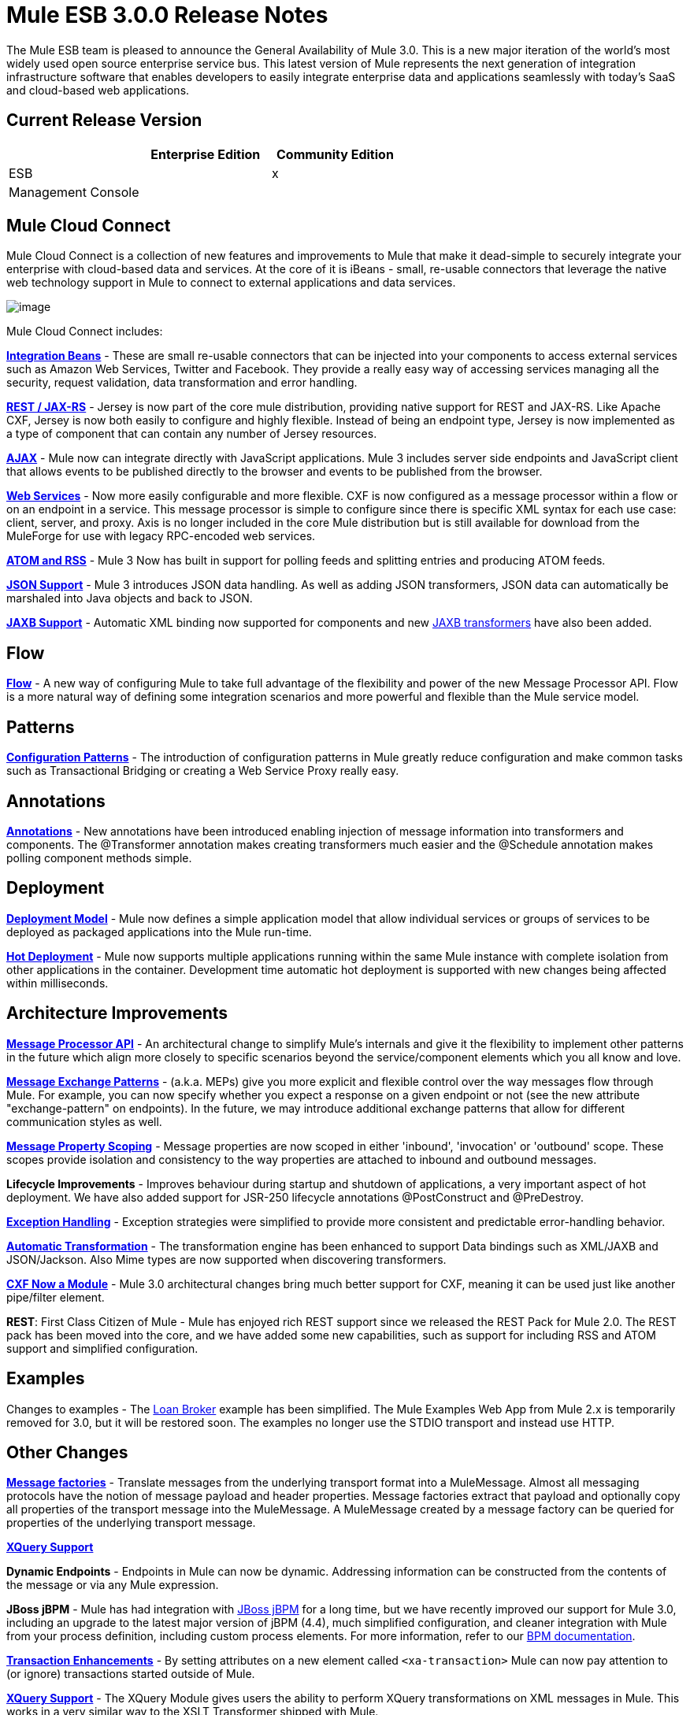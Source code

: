 = Mule ESB 3.0.0 Release Notes
:keywords: release notes, esb


The Mule ESB team is pleased to announce the General Availability of Mule 3.0. This is a new major iteration of the world's most widely used open source enterprise service bus. This latest version of Mule represents the next generation of integration infrastructure software that enables developers to easily integrate enterprise data and applications seamlessly with today's SaaS and cloud-based web applications.

== Current Release Version

[width="100%",cols="34%,33%,33%",options="header",]
|===
|  |Enterprise Edition |Community Edition
|ESB |  |x
|Management Console |  | 
|===

== Mule Cloud Connect

Mule Cloud Connect is a collection of new features and improvements to Mule that make it dead-simple to securely integrate your enterprise with cloud-based data and services. At the core of it is iBeans - small, re-usable connectors that leverage the native web technology support in Mule to connect to external applications and data services.

image:mule-esb-3.0.0-release-notes-1.jpeg[image]

Mule Cloud Connect includes:

*link:/documentation/display/~ibeansConsole[Integration Beans]* - These are small re-usable connectors that can be injected into your components to access external services such as Amazon Web Services, Twitter and Facebook. They provide a really easy way of accessing services managing all the security, request validation, data transformation and error handling.

*link:/mule-user-guide/jersey-module-reference[REST / JAX-RS]* - Jersey is now part of the core mule distribution, providing native support for REST and JAX-RS. Like Apache CXF, Jersey is now both easily to configure and highly flexible. Instead of being an endpoint type, Jersey is now implemented as a type of component that can contain any number of Jersey resources.

*link:/mule-user-guide/ajax-transport-reference[AJAX]* - Mule now can integrate directly with JavaScript applications. Mule 3 includes server side endpoints and JavaScript client that allows events to be published directly to the browser and events to be published from the browser.

*link:/mule-user-guide/cxf-module-reference[Web Services]* - Now more easily configurable and more flexible. CXF is now configured as a message processor within a flow or on an endpoint in a service. This message processor is simple to configure since there is specific XML syntax for each use case: client, server, and proxy. Axis is no longer included in the core Mule distribution but is still available for download from the MuleForge for use with legacy RPC-encoded web services.

*link:/documentation/display/33X/Atom+Module+Reference[ATOM and RSS]* - Mule 3 Now has built in support for polling feeds and splitting entries and producing ATOM feeds.

*link:/mule-user-guide/native-support-for-json[JSON Support]* - Mule 3 introduces JSON data handling. As well as adding JSON transformers, JSON data can automatically be marshaled into Java objects and back to JSON.

*link:/mule-user-guide/jaxb-bindings[JAXB Support]* - Automatic XML binding now supported for components and new link:/mule-user-guide/jaxb-transformers[JAXB transformers] have also been added.

== Flow

*link:/mule-user-guide/using-flows-for-service-orchestration[Flow]* - A new way of configuring Mule to take full advantage of the flexibility and power of the new Message Processor API. Flow is a more natural way of defining some integration scenarios and more powerful and flexible than the Mule service model.

== Patterns

*link:/mule-user-guide/using-mule-configuration-patterns[Configuration Patterns]* - The introduction of configuration patterns in Mule greatly reduce configuration and make common tasks such as Transactional Bridging or creating a Web Service Proxy really easy.

== Annotations

*link:/mule-user-guide/creating-flow-objects-and-transformers-using-annotations[Annotations]* - New annotations have been introduced enabling injection of message information into transformers and components. The @Transformer annotation makes creating transformers much easier and the @Schedule annotation makes polling component methods simple.

== Deployment

*link:/mule-user-guide/mule-deployment-model[Deployment Model]* - Mule now defines a simple application model that allow individual services or groups of services to be deployed as packaged applications into the Mule run-time.

*link:/mule-user-guide/application-server-based-hot-deployment[Hot Deployment]* - Mule now supports multiple applications running within the same Mule instance with complete isolation from other applications in the container. Development time automatic hot deployment is supported with new changes being affected within milliseconds.

== Architecture Improvements

*http://www.mulesoft.org/docs/site/3.0.0/apidocs/index.html?org/mule/api/processor/MessageProcessor.html[Message Processor API]* - An architectural change to simplify Mule's internals and give it the flexibility to implement other patterns in the future which align more closely to specific scenarios beyond the service/component elements which you all know and love.

*link:/mule-user-guide/using-mule-configuration-patterns[Message Exchange Patterns]* - (a.k.a. MEPs) give you more explicit and flexible control over the way messages flow through Mule. For example, you can now specify whether you expect a response on a given endpoint or not (see the new attribute "exchange-pattern" on endpoints). In the future, we may introduce additional exchange patterns that allow for different communication styles as well.

*link:#[Message Property Scoping]* - Message properties are now scoped in either 'inbound', 'invocation' or 'outbound' scope. These scopes provide isolation and consistency to the way properties are attached to inbound and outbound messages.

*Lifecycle Improvements* - Improves behaviour during startup and shutdown of applications, a very important aspect of hot deployment. We have also added support for JSR-250 lifecycle annotations @PostConstruct and @PreDestroy.

*link:/mule-user-guide/error-handling[Exception Handling]* - Exception strategies were simplified to provide more consistent and predictable error-handling behavior.

*link:/mule-user-guide/transformer-annotation[Automatic Transformation]* - The transformation engine has been enhanced to support Data bindings such as XML/JAXB and JSON/Jackson. Also Mime types are now supported when discovering transformers.

*link:/mule-user-guide/cxf-module-reference[CXF Now a Module]* - Mule 3.0 architectural changes bring much better support for CXF, meaning it can be used just like another pipe/filter element.

*REST*: First Class Citizen of Mule - Mule has enjoyed rich REST support since we released the REST Pack for Mule 2.0. The REST pack has been moved into the core, and we have added some new capabilities, such as support for including RSS and ATOM support and simplified configuration.

== Examples

Changes to examples - The link:#[Loan Broker] example has been simplified. The Mule Examples Web App from Mule 2.x is temporarily removed for 3.0, but it will be restored soon. The examples no longer use the STDIO transport and instead use HTTP.

== Other Changes

*http://www.mulesoft.org/documentation/display/MULECDEV/Creating+Transports#factories[Message factories]* - Translate messages from the underlying transport format into a MuleMessage. Almost all messaging protocols have the notion of message payload and header properties. Message factories extract that payload and optionally copy all properties of the transport message into the MuleMessage. A MuleMessage created by a message factory can be queried for properties of the underlying transport message.

*link:/mule-user-guide/xquery-support[XQuery Support]*

*Dynamic Endpoints* - Endpoints in Mule can now be dynamic. Addressing information can be constructed from the contents of the message or via any Mule expression.

*JBoss jBPM* - Mule has had integration with http://www.jboss.org/jbpm[JBoss jBPM] for a long time, but we have recently improved our support for Mule 3.0, including an upgrade to the latest major version of jBPM (4.4), much simplified configuration, and cleaner integration with Mule from your process definition, including custom process elements. For more information, refer to our link:/mule-user-guide/bpm-module-reference[BPM documentation].

*link:#[Transaction Enhancements]* - By setting attributes on a new element called `<xa-transaction>` Mule can now pay attention to (or ignore) transactions started outside of Mule.

*link:/mule-user-guide/xquery-transformer[XQuery Support]* - The XQuery Module gives users the ability to perform XQuery transformations on XML messages in Mule. This works in a very similar way to the XSLT Transformer shipped with Mule.

*link:/mule-user-guide/schema-documentation[Schema Documentation]* -

*AXIS Code Removed from MULE* - An Axis support will be available as a separate EE module.

= Fixed in this Release

Mule Community Edition version 3.0.0 builds on the features that were added in link:/release-notes/mule-2.2.1-release-notes[version 2.2.1] and fixes the following issues. In addition, all the fixes from previous 3.0 milestones are included.

http://www.mulesource.org/jira/secure/IssueNavigator.jspa?reset=true&fixfor=10874&pid=10000&resolution=1&resolution=6&status=5&status=6&sorter/field=priority&sorter/order=DESC&tempMax=1000[JIRA Issues] (43 issues)

[cols="4" options="header"]
|===
| Priority
| Type
| Key
| Summary


Priority

Type

Key

Summary
| image:mule-esb-3.0.0-release-notes-2.png[Blocker]
| https://www.mulesoft.org/jira/browse/MULE-5044[image:mule-esb-3.0.0-release-notes-2.png[Bug]]
| https://www.mulesoft.org/jira/browse/MULE-5044[MULE-5044]
| https://www.mulesoft.org/jira/browse/MULE-5044[A dynamic endpoints contaioning a template does not work as a target of a FilteringOutboundRouter]
| image:mule-esb-3.0.0-release-notes-2.png[Blocker]
| https://www.mulesoft.org/jira/browse/MULE-5073[image:mule-esb-3.0.0-release-notes-2.png[Bug]]
| https://www.mulesoft.org/jira/browse/MULE-5073[MULE-5073]
| https://www.mulesoft.org/jira/browse/MULE-5073[bookstore example email not working]
| image:mule-esb-3.0.0-release-notes-2.png[Blocker]
| https://www.mulesoft.org/jira/browse/MULE-5078[image:mule-esb-3.0.0-release-notes-2.png[Bug]]
| https://www.mulesoft.org/jira/browse/MULE-5078[MULE-5078]
| https://www.mulesoft.org/jira/browse/MULE-5078[The errorhandler example fails to start up on Windows]
| image:mule-esb-3.0.0-release-notes-2.png[Blocker]
| https://www.mulesoft.org/jira/browse/MULE-5074[image:mule-esb-3.0.0-release-notes-2.png[Bug]]
| https://www.mulesoft.org/jira/browse/MULE-5074[MULE-5074]
| https://www.mulesoft.org/jira/browse/MULE-5074[errorhandler example error]
| image:mule-esb-3.0.0-release-notes-2.png[Blocker]
| https://www.mulesoft.org/jira/browse/MULE-4990[image:mule-esb-3.0.0-release-notes-2.png[Improvement]]
| https://www.mulesoft.org/jira/browse/MULE-4990[MULE-4990]
| https://www.mulesoft.org/jira/browse/MULE-4990[Review the property scoping behaviour of the VM transport]
| image:mule-esb-3.0.0-release-notes-2.png[Blocker]
| https://www.mulesoft.org/jira/browse/MULE-5048[image:mule-esb-3.0.0-release-notes-2.png[Bug]]
| https://www.mulesoft.org/jira/browse/MULE-5048[MULE-5048]
| https://www.mulesoft.org/jira/browse/MULE-5048[MuleContext is not injected into Message Processor configured on endpoints]
| image:mule-esb-3.0.0-release-notes-2.png[Blocker]
| https://www.mulesoft.org/jira/browse/MULE-5033[image:mule-esb-3.0.0-release-notes-2.png[Task]]
| https://www.mulesoft.org/jira/browse/MULE-5033[MULE-5033]
| https://www.mulesoft.org/jira/browse/MULE-5033[Re-add the CPAL license acceptance code]
| image:mule-esb-3.0.0-release-notes-2.png[Blocker]
| https://www.mulesoft.org/jira/browse/MULE-5041[image:mule-esb-3.0.0-release-notes-2.png[Bug]]
| https://www.mulesoft.org/jira/browse/MULE-5041[MULE-5041]
| https://www.mulesoft.org/jira/browse/MULE-5041[AbstractEndpointBuilder build methods change state of builder]
| image:mule-esb-3.0.0-release-notes-2.png[Critical]
| https://www.mulesoft.org/jira/browse/MULE-4960[image:mule-esb-3.0.0-release-notes-2.png[Bug]]
| https://www.mulesoft.org/jira/browse/MULE-4960[MULE-4960]
| https://www.mulesoft.org/jira/browse/MULE-4960[The AbstractExceptionListener handles the LifecycleException twice]
| image:mule-esb-3.0.0-release-notes-2.png[Critical]
| https://www.mulesoft.org/jira/browse/MULE-5010[image:mule-esb-3.0.0-release-notes-2.png[Bug]]
| https://www.mulesoft.org/jira/browse/MULE-5010[MULE-5010]
| https://www.mulesoft.org/jira/browse/MULE-5010[Filter gets applied too soon in the inbound MP chain]
| image:mule-esb-3.0.0-release-notes-2.png[Critical]
| https://www.mulesoft.org/jira/browse/MULE-5051[image:mule-esb-3.0.0-release-notes-2.png[Bug]]
| https://www.mulesoft.org/jira/browse/MULE-5051[MULE-5051]
| https://www.mulesoft.org/jira/browse/MULE-5051[jBPM transport broken by changes to message property scopes]
| image:mule-esb-3.0.0-release-notes-2.png[Critical]
| https://www.mulesoft.org/jira/browse/MULE-4864[image:mule-esb-3.0.0-release-notes-2.png[Bug]]
| https://www.mulesoft.org/jira/browse/MULE-4864[MULE-4864]
| https://www.mulesoft.org/jira/browse/MULE-4864[Mule exceptions do not halt process execution]
| image:mule-esb-3.0.0-release-notes-2.png[Critical]
| https://www.mulesoft.org/jira/browse/MULE-5045[image:mule-esb-3.0.0-release-notes-2.png[New Feature]]
| https://www.mulesoft.org/jira/browse/MULE-5045[MULE-5045]
| https://www.mulesoft.org/jira/browse/MULE-5045[Create a Mule app plugin for Maven]
| image:mule-esb-3.0.0-release-notes-2.png[Critical]
| https://www.mulesoft.org/jira/browse/MULE-5054[image:mule-esb-3.0.0-release-notes-2.png[Bug]]
| https://www.mulesoft.org/jira/browse/MULE-5054[MULE-5054]
| https://www.mulesoft.org/jira/browse/MULE-5054[flow-ref element is not documented in schema]
| image:mule-esb-3.0.0-release-notes-2.png[Critical]
| https://www.mulesoft.org/jira/browse/MULE-5067[image:mule-esb-3.0.0-release-notes-2.png[Bug]]
| https://www.mulesoft.org/jira/browse/MULE-5067[MULE-5067]
| https://www.mulesoft.org/jira/browse/MULE-5067[Components don't work inside anything but a top level <flow>]
| image:mule-esb-3.0.0-release-notes-2.png[Critical]
| https://www.mulesoft.org/jira/browse/MULE-3607[image:mule-esb-3.0.0-release-notes-2.png[Bug]]
| https://www.mulesoft.org/jira/browse/MULE-3607[MULE-3607]
| https://www.mulesoft.org/jira/browse/MULE-3607[Outbound endpoints transformer exceptions invoke wrong Exception handlers.]
| image:mule-esb-3.0.0-release-notes-2.png[Critical]
| https://www.mulesoft.org/jira/browse/MULE-5034[image:mule-esb-3.0.0-release-notes-2.png[Bug]]
| https://www.mulesoft.org/jira/browse/MULE-5034[MULE-5034]
| https://www.mulesoft.org/jira/browse/MULE-5034[Instructions for msg.getAttachmentNames() deprecation are wrong]
| image:mule-esb-3.0.0-release-notes-2.png[Critical]
| https://www.mulesoft.org/jira/browse/MULE-4840[image:mule-esb-3.0.0-release-notes-2.png[Patch submission]]
| https://www.mulesoft.org/jira/browse/MULE-4840[MULE-4840]
| https://www.mulesoft.org/jira/browse/MULE-4840[Exception message sent twice to the outbound endpoint defined in the exception strategy]
| image:mule-esb-3.0.0-release-notes-2.png[Critical]
| https://www.mulesoft.org/jira/browse/MULE-4305[image:mule-esb-3.0.0-release-notes-2.png[Task]]
| https://www.mulesoft.org/jira/browse/MULE-4305[MULE-4305]
| https://www.mulesoft.org/jira/browse/MULE-4305[Update archetype templates for a new schema namespace convention (without version number)]
| image:mule-esb-3.0.0-release-notes-2.png[Major]
| https://www.mulesoft.org/jira/browse/MULE-4418[image:mule-esb-3.0.0-release-notes-2.png[Bug]]
| https://www.mulesoft.org/jira/browse/MULE-4418[MULE-4418]
| https://www.mulesoft.org/jira/browse/MULE-4418[Cookies are lost on endpoints]
| image:mule-esb-3.0.0-release-notes-2.png[Major]
| https://www.mulesoft.org/jira/browse/MULE-4562[image:mule-esb-3.0.0-release-notes-2.png[Bug]]
| https://www.mulesoft.org/jira/browse/MULE-4562[MULE-4562]
| https://www.mulesoft.org/jira/browse/MULE-4562[CXF endpoint binds to the wrong wsdl port]
| image:mule-esb-3.0.0-release-notes-2.png[Major]
| https://www.mulesoft.org/jira/browse/MULE-5058[image:mule-esb-3.0.0-release-notes-2.png[Bug]]
| https://www.mulesoft.org/jira/browse/MULE-5058[MULE-5058]
| https://www.mulesoft.org/jira/browse/MULE-5058[custom-outbound-router fails with useTemplates error]
| image:mule-esb-3.0.0-release-notes-2.png[Major]
| https://www.mulesoft.org/jira/browse/MULE-5061[image:mule-esb-3.0.0-release-notes-2.png[Bug]]
| https://www.mulesoft.org/jira/browse/MULE-5061[MULE-5061]
| https://www.mulesoft.org/jira/browse/MULE-5061[Embedding a (script) component inside <choice><when> fails with NPE]
| image:mule-esb-3.0.0-release-notes-2.png[Major]
| https://www.mulesoft.org/jira/browse/MULE-4442[image:mule-esb-3.0.0-release-notes-2.png[Bug]]
| https://www.mulesoft.org/jira/browse/MULE-4442[MULE-4442]
| https://www.mulesoft.org/jira/browse/MULE-4442[One way invocations in CXF cause NullPointerException]
| image:mule-esb-3.0.0-release-notes-2.png[Major]
| https://www.mulesoft.org/jira/browse/MULE-4908[image:mule-esb-3.0.0-release-notes-2.png[Bug]]
| https://www.mulesoft.org/jira/browse/MULE-4908[MULE-4908]
| https://www.mulesoft.org/jira/browse/MULE-4908[JmsMessageDispatcher not XA Transaction aware, closes JMS Session]
| image:mule-esb-3.0.0-release-notes-2.png[Major]
| https://www.mulesoft.org/jira/browse/MULE-4904[image:mule-esb-3.0.0-release-notes-2.png[Bug]]
| https://www.mulesoft.org/jira/browse/MULE-4904[MULE-4904]
| https://www.mulesoft.org/jira/browse/MULE-4904[NPE in MuleClient because DispatcherWorkManager has not been created]
| image:mule-esb-3.0.0-release-notes-2.png[Major]
| https://www.mulesoft.org/jira/browse/MULE-5071[image:mule-esb-3.0.0-release-notes-2.png[Bug]]
| https://www.mulesoft.org/jira/browse/MULE-5071[MULE-5071]
| https://www.mulesoft.org/jira/browse/MULE-5071[<simple-service> doesn't inherit 'type' attribute from the parent]
| image:mule-esb-3.0.0-release-notes-2.png[Major]
| https://www.mulesoft.org/jira/browse/MULE-4961[image:mule-esb-3.0.0-release-notes-2.png[Bug]]
| https://www.mulesoft.org/jira/browse/MULE-4961[MULE-4961]
| https://www.mulesoft.org/jira/browse/MULE-4961[JXPathExpressionEvaluator doesn't recognize namespaces if prefix is different.]
| image:mule-esb-3.0.0-release-notes-2.png[Major]
| https://www.mulesoft.org/jira/browse/MULE-4473[image:mule-esb-3.0.0-release-notes-2.png[Task]]
| https://www.mulesoft.org/jira/browse/MULE-4473[MULE-4473]
| https://www.mulesoft.org/jira/browse/MULE-4473[Review archetypes for 3.x]
| image:mule-esb-3.0.0-release-notes-2.png[Major]
| https://www.mulesoft.org/jira/browse/MULE-4890[image:mule-esb-3.0.0-release-notes-2.png[Bug]]
| https://www.mulesoft.org/jira/browse/MULE-4890[MULE-4890]
| https://www.mulesoft.org/jira/browse/MULE-4890[JBpmFunctionalTestCase intermittent failures]
| image:mule-esb-3.0.0-release-notes-2.png[Major]
| https://www.mulesoft.org/jira/browse/MULE-4955[image:mule-esb-3.0.0-release-notes-2.png[Bug]]
| https://www.mulesoft.org/jira/browse/MULE-4955[MULE-4955]
| https://www.mulesoft.org/jira/browse/MULE-4955[Refactor Exception Strategy invocation so we don't get exception strategies invoked twice]
| image:mule-esb-3.0.0-release-notes-2.png[Major]
| https://www.mulesoft.org/jira/browse/MULE-5000[image:mule-esb-3.0.0-release-notes-2.png[Bug]]
| https://www.mulesoft.org/jira/browse/MULE-5000[MULE-5000]
| https://www.mulesoft.org/jira/browse/MULE-5000[properties and attachment behavious inconsistent when using VM and MuleClient]
| image:mule-esb-3.0.0-release-notes-2.png[Major]
| https://www.mulesoft.org/jira/browse/MULE-5046[image:mule-esb-3.0.0-release-notes-2.png[Bug]]
| https://www.mulesoft.org/jira/browse/MULE-5046[MULE-5046]
| https://www.mulesoft.org/jira/browse/MULE-5046[Errorhandler's handling of BusinessExceptions does not work]
| image:mule-esb-3.0.0-release-notes-2.png[Major]
| https://www.mulesoft.org/jira/browse/MULE-5037[image:mule-esb-3.0.0-release-notes-2.png[Bug]]
| https://www.mulesoft.org/jira/browse/MULE-5037[MULE-5037]
| https://www.mulesoft.org/jira/browse/MULE-5037[Jersey module has incorrect packages names (that include transport)]
| image:mule-esb-3.0.0-release-notes-2.png[Minor]
| https://www.mulesoft.org/jira/browse/MULE-4137[image:mule-esb-3.0.0-release-notes-2.png[Bug]]
| https://www.mulesoft.org/jira/browse/MULE-4137[MULE-4137]
| https://www.mulesoft.org/jira/browse/MULE-4137[Log4jNotificationLoggerAgent is useless]
| image:mule-esb-3.0.0-release-notes-2.png[Minor]
| https://www.mulesoft.org/jira/browse/MULE-4954[image:mule-esb-3.0.0-release-notes-2.png[Improvement]]
| https://www.mulesoft.org/jira/browse/MULE-4954[MULE-4954]
| https://www.mulesoft.org/jira/browse/MULE-4954[Sanitize Mule stacktraces]
| image:mule-esb-3.0.0-release-notes-2.png[Minor]
| https://www.mulesoft.org/jira/browse/MULE-5062[image:mule-esb-3.0.0-release-notes-2.png[Bug]]
| https://www.mulesoft.org/jira/browse/MULE-5062[MULE-5062]
| https://www.mulesoft.org/jira/browse/MULE-5062[Inconsistent expression syntax in choice/when constructs]
| image:mule-esb-3.0.0-release-notes-2.png[Minor]
| https://www.mulesoft.org/jira/browse/MULE-5047[image:mule-esb-3.0.0-release-notes-2.png[Task]]
| https://www.mulesoft.org/jira/browse/MULE-5047[MULE-5047]
| https://www.mulesoft.org/jira/browse/MULE-5047[Upgrade profiler pack for YourKit Profiler 9.0.x]
| image:mule-esb-3.0.0-release-notes-2.png[Minor]
| https://www.mulesoft.org/jira/browse/MULE-4895[image:mule-esb-3.0.0-release-notes-2.png[Task]]
| https://www.mulesoft.org/jira/browse/MULE-4895[MULE-4895]
| https://www.mulesoft.org/jira/browse/MULE-4895[Implement different startup/shutdown splash screens based on container/embedded mode]
| image:mule-esb-3.0.0-release-notes-2.png[Minor]
| https://www.mulesoft.org/jira/browse/MULE-5064[image:mule-esb-3.0.0-release-notes-2.png[Task]]
| https://www.mulesoft.org/jira/browse/MULE-5064[MULE-5064]
| https://www.mulesoft.org/jira/browse/MULE-5064[Upgrade Spring xml namespaces to Spring 3.x]
| image:mule-esb-3.0.0-release-notes-2.png[Minor]
| https://www.mulesoft.org/jira/browse/MULE-4448[image:mule-esb-3.0.0-release-notes-2.png[Bug]]
| https://www.mulesoft.org/jira/browse/MULE-4448[MULE-4448]
| https://www.mulesoft.org/jira/browse/MULE-4448[Example project generated using example archetype is missing assembly.xml]
| image:mule-esb-3.0.0-release-notes-2.png[Minor]
| https://www.mulesoft.org/jira/browse/MULE-3132[image:mule-esb-3.0.0-release-notes-2.png[Task]]
| https://www.mulesoft.org/jira/browse/MULE-3132[MULE-3132]
| https://www.mulesoft.org/jira/browse/MULE-3132[CXF should log via slf4j rather than separately using java.util.logging]
| image:mule-esb-3.0.0-release-notes-2.png[Trivial]
| https://www.mulesoft.org/jira/browse/MULE-5072[image:mule-esb-3.0.0-release-notes-2.png[Task]]
| https://www.mulesoft.org/jira/browse/MULE-5072[MULE-5072]
| https://www.mulesoft.org/jira/browse/MULE-5072[Rename <simple-service/>'s type from 'default' to 'direct' to better convey its meaning]
|===
